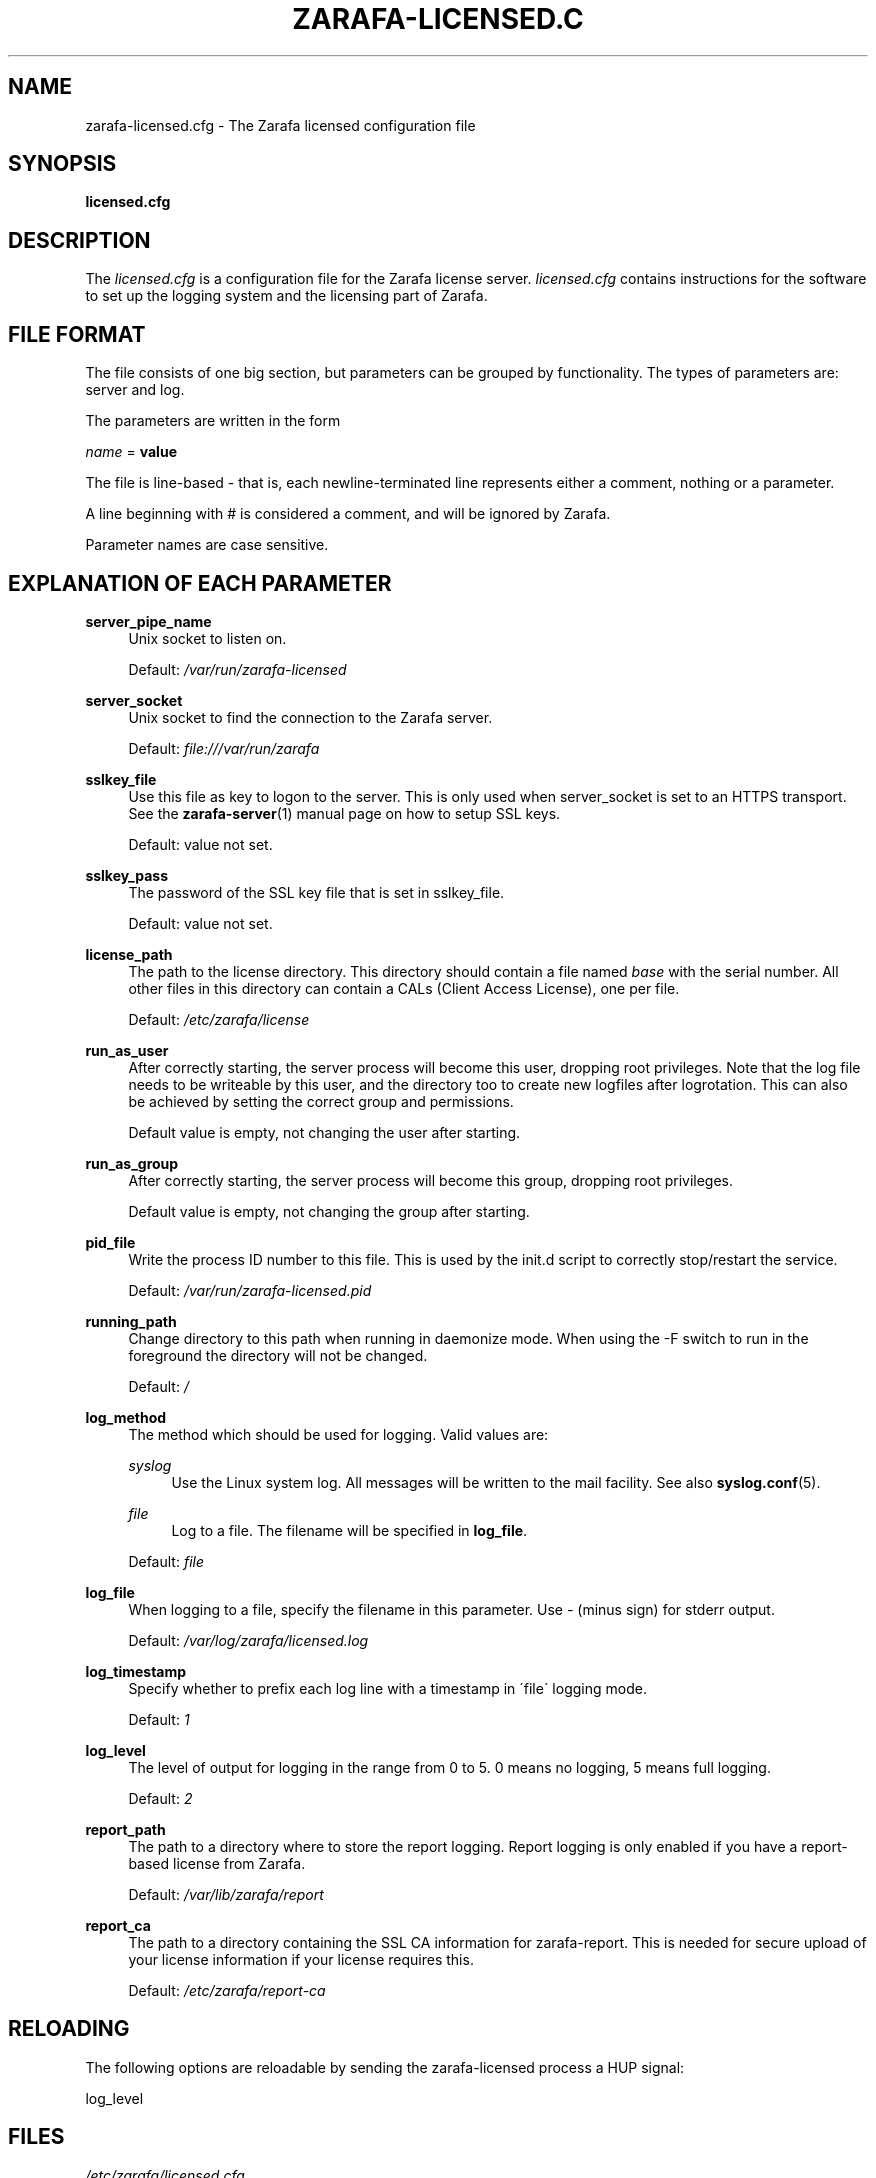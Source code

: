 .\"     Title: zarafa-licensed.cfg
.\"    Author: 
.\" Generator: DocBook XSL Stylesheets v1.73.2 <http://docbook.sf.net/>
.\"      Date: August 2011
.\"    Manual: Zarafa user reference
.\"    Source: Zarafa 7.0
.\"
.TH "ZARAFA\-LICENSED\&.C" "5" "August 2011" "Zarafa 7.0" "Zarafa user reference"
.\" disable hyphenation
.nh
.\" disable justification (adjust text to left margin only)
.ad l
.SH "NAME"
zarafa-licensed.cfg \- The Zarafa licensed configuration file
.SH "SYNOPSIS"
.PP
\fBlicensed\&.cfg\fR
.SH "DESCRIPTION"
.PP
The
\fIlicensed\&.cfg\fR
is a configuration file for the Zarafa license server\&.
\fIlicensed\&.cfg\fR
contains instructions for the software to set up the logging system and the licensing part of Zarafa\&.
.SH "FILE FORMAT"
.PP
The file consists of one big section, but parameters can be grouped by functionality\&. The types of parameters are: server and log\&.
.PP
The parameters are written in the form
.PP

\fIname\fR
=
\fBvalue\fR
.PP
The file is line\-based \- that is, each newline\-terminated line represents either a comment, nothing or a parameter\&.
.PP
A line beginning with # is considered a comment, and will be ignored by Zarafa\&.
.PP
Parameter names are case sensitive\&.
.SH "EXPLANATION OF EACH PARAMETER"
.PP
\fBserver_pipe_name\fR
.RS 4
Unix socket to listen on\&.
.sp
Default:
\fI/var/run/zarafa\-licensed\fR
.RE
.PP
\fBserver_socket\fR
.RS 4
Unix socket to find the connection to the Zarafa server\&.
.sp
Default:
\fIfile:///var/run/zarafa\fR
.RE
.PP
\fBsslkey_file\fR
.RS 4
Use this file as key to logon to the server\&. This is only used when server_socket is set to an HTTPS transport\&. See the
\fBzarafa-server\fR(1)
manual page on how to setup SSL keys\&.
.sp
Default: value not set\&.
.RE
.PP
\fBsslkey_pass\fR
.RS 4
The password of the SSL key file that is set in sslkey_file\&.
.sp
Default: value not set\&.
.RE
.PP
\fBlicense_path\fR
.RS 4
The path to the license directory\&. This directory should contain a file named
\fIbase\fR
with the serial number\&. All other files in this directory can contain a CALs (Client Access License), one per file\&.
.sp
Default:
\fI/etc/zarafa/license\fR
.RE
.PP
\fBrun_as_user\fR
.RS 4
After correctly starting, the server process will become this user, dropping root privileges\&. Note that the log file needs to be writeable by this user, and the directory too to create new logfiles after logrotation\&. This can also be achieved by setting the correct group and permissions\&.
.sp
Default value is empty, not changing the user after starting\&.
.RE
.PP
\fBrun_as_group\fR
.RS 4
After correctly starting, the server process will become this group, dropping root privileges\&.
.sp
Default value is empty, not changing the group after starting\&.
.RE
.PP
\fBpid_file\fR
.RS 4
Write the process ID number to this file\&. This is used by the init\&.d script to correctly stop/restart the service\&.
.sp
Default:
\fI/var/run/zarafa\-licensed\&.pid\fR
.RE
.PP
\fBrunning_path\fR
.RS 4
Change directory to this path when running in daemonize mode\&. When using the \-F switch to run in the foreground the directory will not be changed\&.
.sp
Default:
\fI/\fR
.RE
.PP
\fBlog_method\fR
.RS 4
The method which should be used for logging\&. Valid values are:
.PP
\fIsyslog\fR
.RS 4
Use the Linux system log\&. All messages will be written to the mail facility\&. See also
\fBsyslog.conf\fR(5)\&.
.RE
.PP
\fIfile\fR
.RS 4
Log to a file\&. The filename will be specified in
\fBlog_file\fR\&.
.RE
.sp
Default:
\fIfile\fR
.RE
.PP
\fBlog_file\fR
.RS 4
When logging to a file, specify the filename in this parameter\&. Use
\fI\-\fR
(minus sign) for stderr output\&.
.sp
Default:
\fI/var/log/zarafa/licensed\&.log\fR
.RE
.PP
\fBlog_timestamp\fR
.RS 4
Specify whether to prefix each log line with a timestamp in \'file\' logging mode\&.
.sp
Default:
\fI1\fR
.RE
.PP
\fBlog_level\fR
.RS 4
The level of output for logging in the range from 0 to 5\&. 0 means no logging, 5 means full logging\&.
.sp
Default:
\fI2\fR
.RE
.PP
\fBreport_path\fR
.RS 4
The path to a directory where to store the report logging\&. Report logging is only enabled if you have a report\-based license from Zarafa\&.
.sp
Default:
\fI/var/lib/zarafa/report\fR
.RE
.PP
\fBreport_ca\fR
.RS 4
The path to a directory containing the SSL CA information for zarafa\-report\&. This is needed for secure upload of your license information if your license requires this\&.
.sp
Default:
\fI/etc/zarafa/report\-ca\fR
.RE
.SH "RELOADING"
.PP
The following options are reloadable by sending the zarafa\-licensed process a HUP signal:
.PP
log_level
.RS 4
.RE
.SH "FILES"
.PP
\fI/etc/zarafa/licensed\&.cfg\fR
.RS 4
The Zarafa license server configuration file\&.
.RE
.SH "AUTHOR"
.PP
Written by Zarafa\&.
.SH "SEE ALSO"
.PP

\fBzarafa-licensed\fR(1)

